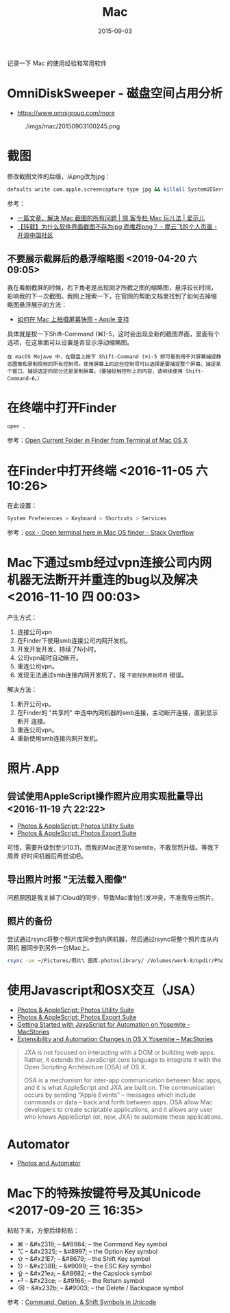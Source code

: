 #+TITLE: Mac
#+DATE: 2015-09-03

记录一下 Mac 的使用经验和常用软件

* OmniDiskSweeper - 磁盘空间占用分析
- https://www.omnigroup.com/more
  

#+CAPTION: ./imgs/mac/20150903100245.png
[[../static/imgs/mac/20150903100245.png]]
* 截图
修改截图文件的后缀，从png改为jpg：
#+BEGIN_SRC sh
defaults write com.apple.screencapture type jpg && killall SystemUIServer
#+END_SRC

参考：
- [[http://www.ifanr.com/app/546621][一篇文章，解决 Mac 截图的所有问题 | 领 客专栏·Mac 玩儿法 | 爱范儿]]
- [[https://my.oschina.net/moooofly/blog/300384][【转载】为什么软件界面截图不存为jpg 而推荐png？ - 摩云飞的个人页面 - 开源中国社区]]

** 不要展示截屏后的悬浮缩略图 <2019-04-20 六 09:05>
我在看剧截屏的时候，右下角老是出现刚才所截之图的缩略图，悬浮较长时间，
影响我的下一次截图。我网上搜索一下，在官网的帮助文档里找到了如何去掉缩
略图悬浮展示的方法：
- [[https://support.apple.com/zh-cn/HT201361#thumbnail][如何在 Mac 上拍摄屏幕快照 - Apple 支持]]
  
具体就是按一下Shift-Command (⌘)-5，这时会出现全新的截图界面，里面有个
选项，在这里面可以设置是否显示浮动缩略图。
#+BEGIN_EXAMPLE
在 macOS Mojave 中，在键盘上按下 Shift-Command (⌘)-5 即可看到用于对屏幕捕捉静态图像和录制视频的所有控制项。使用屏幕上的这些控制项可以选择是要捕捉整个屏幕、捕捉某个窗口、捕捉选定的部分还是录制屏幕。（要捕捉触控栏上的内容，请继续使用 Shift-Command-6。）
#+END_EXAMPLE

* 在终端中打开Finder
#+BEGIN_SRC sh
open .
#+END_SRC
参考：[[http://osxdaily.com/2009/11/30/open-current-folder-in-finder-from-the-terminal/][Open Current Folder in Finder from Terminal of Mac OS X]]

* 在Finder中打开终端 <2016-11-05 六 10:26>
在此设置：
#+BEGIN_SRC sh
System Preferences > Keyboard > Shortcuts > Services
#+END_SRC
参考：[[http://stackoverflow.com/questions/420456/open-terminal-here-in-mac-os-finder][osx - Open terminal here in Mac OS finder - Stack Overflow]]
* Mac下通过smb经过vpn连接公司内网机器无法断开并重连的bug以及解决 <2016-11-10 四 00:03>
产生方式：
1. 连接公司vpn
2. 在Finder下使用smb连接公司内网开发机。
3. 开发开发开发，持续了N小时。
4. 公司vpn超时自动断开。
5. 重连公司vpn。
6. 发现无法通过smb连接内网开发机了，报 ~不能找到原始项目~ 错误。

解决方法：
1. 断开公司vp。
2. 在Finder的 "共享的" 中选中内网机器的smb连接，主动断开连接，直到显示断开
   连接。
3. 重连公司vpn。
4. 重新使用smb连接内网开发机。 
* 照片.App
  
** 尝试使用AppleScript操作照片应用实现批量导出 <2016-11-19 六 22:22> 
- [[https://photosautomation.com/scripting/script-library-01.html][Photos & AppleScript: Photos Utility Suite]]
- [[https://photosautomation.com/scripting/script-library-02.html][Photos & AppleScript: Photos Export Suite]]
  
可惜，需要升级到至少10.11，而我的Mac还是Yosemite，不敢贸然升级。等我下周弄
好时间机器后再尝试吧。

** 导出照片时报 "无法载入图像"
问题原因是我关掉了iCloud的同步，导致Mac害怕引发冲突，不准我导出照片。
** 照片的备份
尝试通过rsync将整个照片库同步到内网机器，然后通过rsync将整个照片库从内网机
器同步到另外一台Mac上。
#+BEGIN_SRC sh
rsync -av ~/Pictures/照片\ 图库.photoslibrary/ /Volumes/work-8/opdir/Photos.app
#+END_SRC

* 使用Javascript和OSX交互（JSA）
- [[https://photosautomation.com/scripting/script-library-01.html][Photos & AppleScript: Photos Utility Suite]]
- [[https://photosautomation.com/scripting/script-library-02.html][Photos & AppleScript: Photos Export Suite]]
- [[https://www.macstories.net/tutorials/getting-started-with-javascript-for-automation-on-yosemite/][Getting Started with JavaScript for Automation on Yosemite – MacStories]]
- [[https://www.macstories.net/mac/extensibility-and-automation-changes-in-os-x-yosemite:/][Extensibility and Automation Changes in OS X Yosemite – MacStories]]
#+BEGIN_QUOTE
JXA is not focused on interacting with a DOM or building web apps. Rather,
it extends the JavaScript core language to integrate it with the Open
Scripting Architecture (OSA) of OS X.

OSA is a mechanism for inter-app communication between Mac apps, and it is
what AppleScript and JXA are built on. The communication occurs by sending
“Apple Events” – messages which include commands or data – back and forth
between apps. OSA allow Mac developers to create scriptable applications,
and it allows any user who knows AppleScript (or, now, JXA) to automate
these applications.
#+END_QUOTE

* Automator
- [[https://photosautomation.com/index.html][Photos and Automator]]
* Mac下的特殊按键符号及其Unicode <2017-09-20 三 16:35>
粘贴下来，方便后续粘贴：
- ⌘ – &#x2318; – &#8984; – the Command Key symbol
- ⌥ – &#x2325; – &#8997; – the Option Key symbol
- ⇧ – &#x21E7; – &#8679; – the Shift Key symbol
- ⎋ – &#x238B; – &#9099; – the ESC Key symbol
- ⇪ – &#x21ea; – &#8682; – the Capslock symbol
- ⏎ – &#x23ce; – &#9166; – the Return symbol
- ⌫ – &#x232b; – &#9003; – the Delete / Backspace symbol
  
参考：[[http://tech.karbassi.com/2009/05/27/command-option-shift-symbols-in-unicode/][Command, Option, & Shift Symbols in Unicode]]
